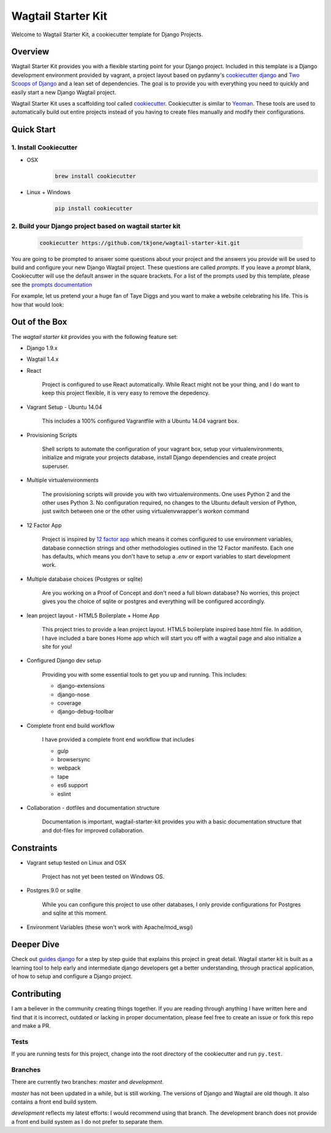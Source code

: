 *******************
Wagtail Starter Kit
*******************

Welcome to Wagtail Starter Kit, a cookiecutter template for Django Projects.

Overview
========

Wagtail Starter Kit provides you with a flexible starting point for your Django project.  Included in this template is a Django development environment provided by vagrant, a project layout based on pydanny's `cookiecutter django`_ and `Two Scoops of Django`_ and a lean set of dependencies.  The goal is to provide you with everything you need to quickly and easily start a new Django Wagtail project.

Wagtail Starter Kit uses a scaffolding tool called `cookiecutter`_.  Cookiecutter is similar to `Yeoman`_.  These tools are used to automatically build out entire projects instead of you having to create files manually and modify their configurations.

.. _cookiecutter django: https://github.com/pydanny/cookiecutter-django
.. _Two Scoops of Django: https://www.twoscoopspress.com/products/two-scoops-of-django-1-8
.. _Yeoman: http://yeoman.io/
.. _cookiecutter: https://cookiecutter.readthedocs.org/en/latest/index.html

Quick Start
===========

1. Install Cookiecutter
-----------------------

* OSX
   .. code-block:: bash

       brew install cookiecutter

* Linux + Windows
   .. code-block:: bash

       pip install cookiecutter

2. Build your Django project based on wagtail starter kit
---------------------------------------------------------

   .. code-block:: bash

       cookiecutter https://github.com/tkjone/wagtail-starter-kit.git

You are going to be prompted to answer some questions about your project and the answers you provide will be used to build and configure your new Django Wagtail project.  These questions are called `prompts`.  If you leave a `prompt` blank, Cookiecutter will use the default answer in the square brackets.  For a list of the prompts used by this template, please see the `prompts documentation`_

For example, let us pretend your a huge fan of Taye Diggs and you want to make a website celebrating his life.  This is how that would look:

.. image:: ./cookiecutter_example.gif


Out of the Box
==============

The `wagtail starter kit` provides you with the following feature set:


* Django 1.9.x

* Wagtail 1.4.x

* React

    Project is configured to use React automatically.  While React might not be your thing, and I do want to keep this project flexible, it is very easy to remove the depedency.

* Vagrant Setup - Ubuntu 14.04

    This includes a 100% configured Vagrantfile with a Ubuntu 14.04 vagrant box.

* Provisioning Scripts

    Shell scripts to automate the configuration of your vagrant box, setup your virtualenvironments, initialize and migrate your projects database, install Django dependencies and create project superuser.

* Multiple virtualenvironments

    The provisioning scripts will provide you with two virtualenvironments.  One uses Python 2 and the other uses Python 3.  No configuration required, no changes to the Ubuntu default version of Python, just switch between one or the other using virtualenvwrapper's `workon` command

* 12 Factor App

    Project is inspired by `12 factor app`_ which means it comes configured to use environment variables, database connection strings and other methodologies outlined in the 12 Factor manifesto.  Each one has defaults, which means you don't have to setup a `.env` or export variables to start development work.

* Multiple database choices (Postgres or sqlite)

    Are you working on a Proof of Concept and don't need a full blown database?  No worries, this project gives you the choice of sqlite or postgres and everything will be configured accordingly.

* lean project layout - HTML5 Boilerplate + Home App

    This project tries to provide a lean project layout.  HTML5 boilerplate inspired base.html file.  In addition, I have included a bare bones Home app which will start you off with a wagtail page and also initialize a site for you!

* Configured Django dev setup

    Providing you with some essential tools to get you up and running.  This includes:

    * django-extensions
    * django-nose
    * coverage
    * django-debug-toolbar

* Complete front end build workflow

    I have provided a complete front end workflow that includes

    * gulp
    * browsersync
    * webpack
    * tape
    * es6 support
    * eslint

* Collaboration - dotfiles and documentation structure

    Documentation is important, wagtail-starter-kit provides you with a basic documentation structure that and dot-files for improved collaboration.

.. _12 factor app: http://12factor.net/

Constraints
===========

* Vagrant setup tested on Linux and OSX

    Project has not yet been tested on Windows OS.

* Postgres 9.0 or sqlite

    While you can configure this project to use other databases, I only provide configurations for Postgres and sqlite at this moment.

* Environment Variables (these won't work with Apache/mod_wsgi)


Deeper Dive
===========

Check out `guides django`_ for a step by step guide that explains this project in great detail.  Wagtail starter kit is built as a learning tool to help early and intermediate django developers get a better understanding, through practical application, of how to setup and configure a Django project.

.. _guides django: https://github.com/tkjone/guides-django

Contributing
============

I am a believer in the community creating things together. If you are reading through anything I have written here and find that it is incorrect, outdated or lacking in proper documentation, please feel free to create an issue or fork this repo and make a PR.

Tests
-----

If you are running tests for this project, change into the root directory of the cookiecutter and run ``py.test``.

Branches
--------

There are currently two branches: `master` and `development`.

`master` has not been updated in a while, but is still working.  The versions of Django and Wagtail are old though.  It also contains a front end build system.

`development` reflects my latest efforts: I would recommend using that branch.  The development branch does not provide a front end build system as I do not prefer to separate them.

.. _django roadmap: https://www.djangoproject.com/weblog/2015/jun/25/roadmap/
.. _prompts documentation: https://github.com/tkjone/wagtail-starter-kit/blob/master/docs/prompts.rst
